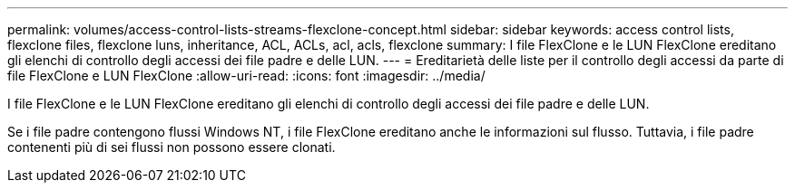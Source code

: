 ---
permalink: volumes/access-control-lists-streams-flexclone-concept.html 
sidebar: sidebar 
keywords: access control lists, flexclone files, flexclone luns, inheritance, ACL, ACLs, acl, acls, flexclone 
summary: I file FlexClone e le LUN FlexClone ereditano gli elenchi di controllo degli accessi dei file padre e delle LUN. 
---
= Ereditarietà delle liste per il controllo degli accessi da parte di file FlexClone e LUN FlexClone
:allow-uri-read: 
:icons: font
:imagesdir: ../media/


[role="lead"]
I file FlexClone e le LUN FlexClone ereditano gli elenchi di controllo degli accessi dei file padre e delle LUN.

Se i file padre contengono flussi Windows NT, i file FlexClone ereditano anche le informazioni sul flusso. Tuttavia, i file padre contenenti più di sei flussi non possono essere clonati.
